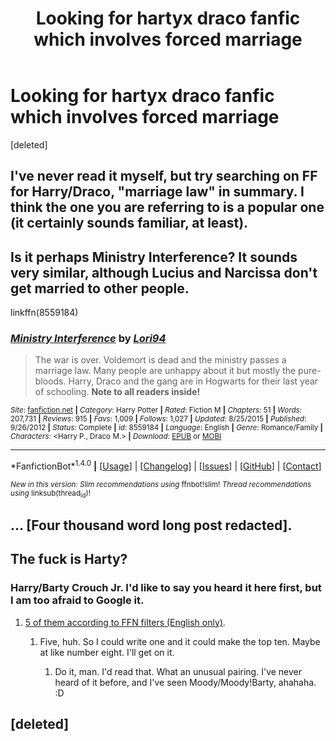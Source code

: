 #+TITLE: Looking for hartyx draco fanfic which involves forced marriage

* Looking for hartyx draco fanfic which involves forced marriage
:PROPERTIES:
:Score: 0
:DateUnix: 1471631985.0
:DateShort: 2016-Aug-19
:FlairText: Request
:END:
[deleted]


** I've never read it myself, but try searching on FF for Harry/Draco, "marriage law" in summary. I think the one you are referring to is a popular one (it certainly sounds familiar, at least).
:PROPERTIES:
:Author: Thoriel
:Score: 3
:DateUnix: 1471633834.0
:DateShort: 2016-Aug-19
:END:


** Is it perhaps Ministry Interference? It sounds very similar, although Lucius and Narcissa don't get married to other people.

linkffn(8559184)
:PROPERTIES:
:Author: LittleMissPeachy6
:Score: 3
:DateUnix: 1471752192.0
:DateShort: 2016-Aug-21
:END:

*** [[http://www.fanfiction.net/s/8559184/1/][*/Ministry Interference/*]] by [[https://www.fanfiction.net/u/2043295/Lori94][/Lori94/]]

#+begin_quote
  The war is over. Voldemort is dead and the ministry passes a marriage law. Many people are unhappy about it but mostly the pure-bloods. Harry, Draco and the gang are in Hogwarts for their last year of schooling. *Note to all readers inside!*
#+end_quote

^{/Site/: [[http://www.fanfiction.net/][fanfiction.net]] *|* /Category/: Harry Potter *|* /Rated/: Fiction M *|* /Chapters/: 51 *|* /Words/: 207,731 *|* /Reviews/: 915 *|* /Favs/: 1,009 *|* /Follows/: 1,027 *|* /Updated/: 8/25/2015 *|* /Published/: 9/26/2012 *|* /Status/: Complete *|* /id/: 8559184 *|* /Language/: English *|* /Genre/: Romance/Family *|* /Characters/: <Harry P., Draco M.> *|* /Download/: [[http://www.ff2ebook.com/old/ffn-bot/index.php?id=8559184&source=ff&filetype=epub][EPUB]] or [[http://www.ff2ebook.com/old/ffn-bot/index.php?id=8559184&source=ff&filetype=mobi][MOBI]]}

--------------

*FanfictionBot*^{1.4.0} *|* [[[https://github.com/tusing/reddit-ffn-bot/wiki/Usage][Usage]]] | [[[https://github.com/tusing/reddit-ffn-bot/wiki/Changelog][Changelog]]] | [[[https://github.com/tusing/reddit-ffn-bot/issues/][Issues]]] | [[[https://github.com/tusing/reddit-ffn-bot/][GitHub]]] | [[[https://www.reddit.com/message/compose?to=tusing][Contact]]]

^{/New in this version: Slim recommendations using/ ffnbot!slim! /Thread recommendations using/ linksub(thread_id)!}
:PROPERTIES:
:Author: FanfictionBot
:Score: 1
:DateUnix: 1471752217.0
:DateShort: 2016-Aug-21
:END:


** ... [Four thousand word long post redacted].
:PROPERTIES:
:Author: viol8er
:Score: 2
:DateUnix: 1471664357.0
:DateShort: 2016-Aug-20
:END:


** The fuck is Harty?
:PROPERTIES:
:Author: yarglethatblargle
:Score: 1
:DateUnix: 1471632405.0
:DateShort: 2016-Aug-19
:END:

*** Harry/Barty Crouch Jr. I'd like to say you heard it here first, but I am too afraid to Google it.
:PROPERTIES:
:Author: cordeliamcgonagall
:Score: 2
:DateUnix: 1471643634.0
:DateShort: 2016-Aug-20
:END:

**** [[https://www.fanfiction.net/book/Harry-Potter/?&srt=1&lan=1&r=10&c1=1&c2=3543&pm=1][5 of them according to FFN filters (English only)]].
:PROPERTIES:
:Author: yarglethatblargle
:Score: 2
:DateUnix: 1471644578.0
:DateShort: 2016-Aug-20
:END:

***** Five, huh. So I could write one and it could make the top ten. Maybe at like number eight. I'll get on it.
:PROPERTIES:
:Author: cordeliamcgonagall
:Score: 8
:DateUnix: 1471652173.0
:DateShort: 2016-Aug-20
:END:

****** Do it, man. I'd read that. What an unusual pairing. I've never heard of it before, and I've seen Moody/Moody!Barty, ahahaha. :D
:PROPERTIES:
:Author: spacehurps
:Score: 2
:DateUnix: 1471726603.0
:DateShort: 2016-Aug-21
:END:


** [deleted]
:PROPERTIES:
:Score: -5
:DateUnix: 1471633520.0
:DateShort: 2016-Aug-19
:END:
